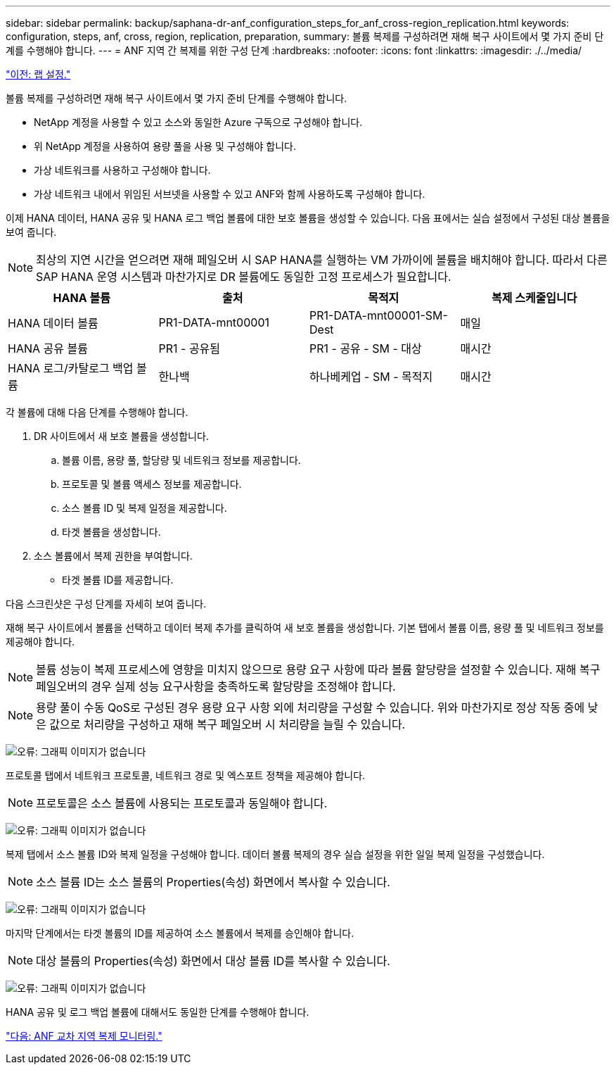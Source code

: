 ---
sidebar: sidebar 
permalink: backup/saphana-dr-anf_configuration_steps_for_anf_cross-region_replication.html 
keywords: configuration, steps, anf, cross, region, replication, preparation, 
summary: 볼륨 복제를 구성하려면 재해 복구 사이트에서 몇 가지 준비 단계를 수행해야 합니다. 
---
= ANF 지역 간 복제를 위한 구성 단계
:hardbreaks:
:nofooter: 
:icons: font
:linkattrs: 
:imagesdir: ./../media/


link:saphana-dr-anf_lab_setup.html["이전: 랩 설정."]

볼륨 복제를 구성하려면 재해 복구 사이트에서 몇 가지 준비 단계를 수행해야 합니다.

* NetApp 계정을 사용할 수 있고 소스와 동일한 Azure 구독으로 구성해야 합니다.
* 위 NetApp 계정을 사용하여 용량 풀을 사용 및 구성해야 합니다.
* 가상 네트워크를 사용하고 구성해야 합니다.
* 가상 네트워크 내에서 위임된 서브넷을 사용할 수 있고 ANF와 함께 사용하도록 구성해야 합니다.


이제 HANA 데이터, HANA 공유 및 HANA 로그 백업 볼륨에 대한 보호 볼륨을 생성할 수 있습니다. 다음 표에서는 실습 설정에서 구성된 대상 볼륨을 보여 줍니다.


NOTE: 최상의 지연 시간을 얻으려면 재해 페일오버 시 SAP HANA를 실행하는 VM 가까이에 볼륨을 배치해야 합니다. 따라서 다른 SAP HANA 운영 시스템과 마찬가지로 DR 볼륨에도 동일한 고정 프로세스가 필요합니다.

|===
| HANA 볼륨 | 출처 | 목적지 | 복제 스케줄입니다 


| HANA 데이터 볼륨 | PR1-DATA-mnt00001 | PR1-DATA-mnt00001-SM-Dest | 매일 


| HANA 공유 볼륨 | PR1 - 공유됨 | PR1 - 공유 - SM - 대상 | 매시간 


| HANA 로그/카탈로그 백업 볼륨 | 한나백 | 하나베케업 - SM - 목적지 | 매시간 
|===
각 볼륨에 대해 다음 단계를 수행해야 합니다.

. DR 사이트에서 새 보호 볼륨을 생성합니다.
+
.. 볼륨 이름, 용량 풀, 할당량 및 네트워크 정보를 제공합니다.
.. 프로토콜 및 볼륨 액세스 정보를 제공합니다.
.. 소스 볼륨 ID 및 복제 일정을 제공합니다.
.. 타겟 볼륨을 생성합니다.


. 소스 볼륨에서 복제 권한을 부여합니다.
+
** 타겟 볼륨 ID를 제공합니다.




다음 스크린샷은 구성 단계를 자세히 보여 줍니다.

재해 복구 사이트에서 볼륨을 선택하고 데이터 복제 추가를 클릭하여 새 보호 볼륨을 생성합니다. 기본 탭에서 볼륨 이름, 용량 풀 및 네트워크 정보를 제공해야 합니다.


NOTE: 볼륨 성능이 복제 프로세스에 영향을 미치지 않으므로 용량 요구 사항에 따라 볼륨 할당량을 설정할 수 있습니다. 재해 복구 페일오버의 경우 실제 성능 요구사항을 충족하도록 할당량을 조정해야 합니다.


NOTE: 용량 풀이 수동 QoS로 구성된 경우 용량 요구 사항 외에 처리량을 구성할 수 있습니다. 위와 마찬가지로 정상 작동 중에 낮은 값으로 처리량을 구성하고 재해 복구 페일오버 시 처리량을 늘릴 수 있습니다.

image:saphana-dr-anf_image10.png["오류: 그래픽 이미지가 없습니다"]

프로토콜 탭에서 네트워크 프로토콜, 네트워크 경로 및 엑스포트 정책을 제공해야 합니다.


NOTE: 프로토콜은 소스 볼륨에 사용되는 프로토콜과 동일해야 합니다.

image:saphana-dr-anf_image11.png["오류: 그래픽 이미지가 없습니다"]

복제 탭에서 소스 볼륨 ID와 복제 일정을 구성해야 합니다. 데이터 볼륨 복제의 경우 실습 설정을 위한 일일 복제 일정을 구성했습니다.


NOTE: 소스 볼륨 ID는 소스 볼륨의 Properties(속성) 화면에서 복사할 수 있습니다.

image:saphana-dr-anf_image12.png["오류: 그래픽 이미지가 없습니다"]

마지막 단계에서는 타겟 볼륨의 ID를 제공하여 소스 볼륨에서 복제를 승인해야 합니다.


NOTE: 대상 볼륨의 Properties(속성) 화면에서 대상 볼륨 ID를 복사할 수 있습니다.

image:saphana-dr-anf_image13.png["오류: 그래픽 이미지가 없습니다"]

HANA 공유 및 로그 백업 볼륨에 대해서도 동일한 단계를 수행해야 합니다.

link:saphana-dr-anf_monitoring_anf_cross-region_replication.html["다음: ANF 교차 지역 복제 모니터링."]
